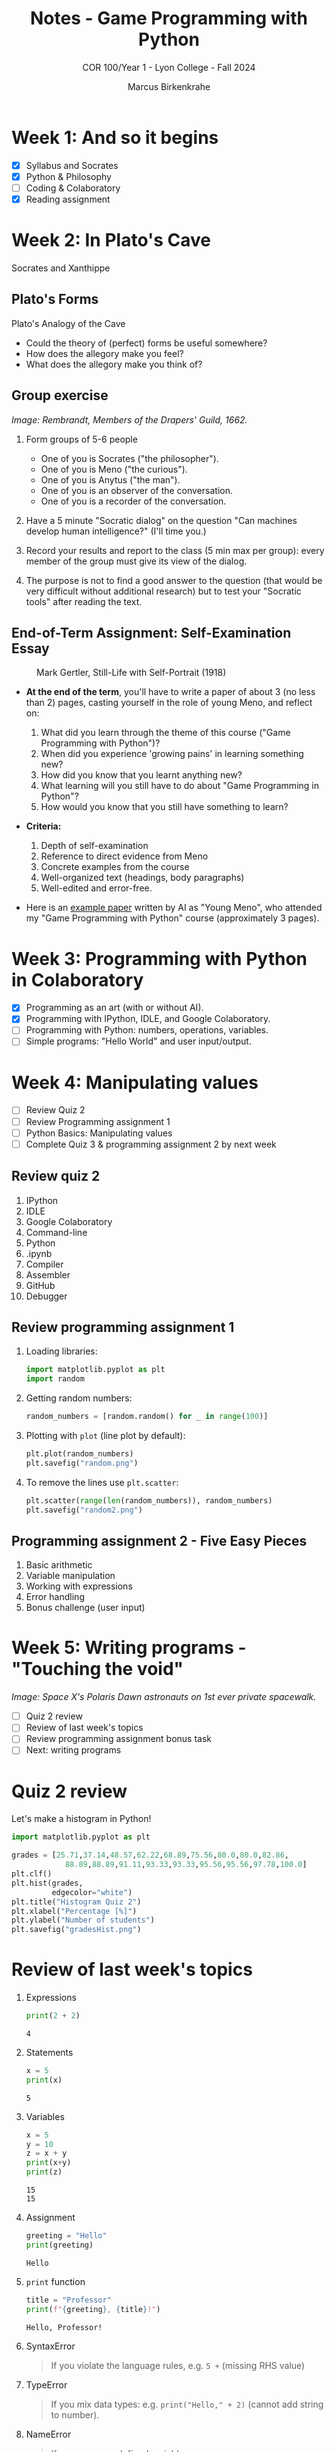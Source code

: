 #+title: Notes - Game Programming with Python
#+author: Marcus Birkenkrahe
#+subtitle: COR 100/Year 1 - Lyon College - Fall 2024
#+startup: overview hideblocks indent entitiespretty:

* Week 1: And so it begins
#+attr_html: :width 600px:
[[../img/poster.png]]

- [X] Syllabus and Socrates
- [X] Python & Philosophy
- [ ] Coding & Colaboratory
- [X] Reading assignment

* Week 2: In Plato's Cave
#+attr_html: :width 400px:
[[../img/Socrates_Xanthippe.png]]

Socrates and Xanthippe
** Plato's Forms
#+attr_html: :width 600px:
[[../img/cave2.jpg]]

#+attr_html: :width 600px:
[[../img/cave.jpg]]

Plato's Analogy of the Cave

#+begin_notes
- Could the theory of (perfect) forms be useful somewhere?
- How does the allegory make you feel?
- What does the allegory make you think of?
#+end_notes

** Group exercise
#+attr_html: :width 600px:
[[../img/group.jpg]]

/Image: Rembrandt, Members of the Drapers' Guild, 1662./

1) Form groups of 5-6 people
   - One of you is Socrates ("the philosopher").
   - One of you is Meno ("the curious").
   - One of you is Anytus ("the man").
   - One of you is an observer of the conversation.
   - One of you is a recorder of the conversation.

2) Have a 5 minute "Socratic dialog" on the question "Can machines
   develop human intelligence?" (I'll time you.)

3) Record your results and report to the class (5 min max per group):
   every member of the group must give its view of the dialog.

4) The purpose is not to find a good answer to the question (that
   would be very difficult without additional research) but to test
   your "Socratic tools" after reading the text.

** End-of-Term Assignment: Self-Examination Essay
#+attr_html: :width 300px:
#+caption: Mark Gertler, Still-Life with Self-Portrait (1918)
[[../img/Mark-Gertler-Self-Portrait.jpg]]

- *At the end of the term*, you'll have to write a paper of about 3 (no
  less than 2) pages, casting yourself in the role of young Meno, and
  reflect on:

  1) What did you learn through the theme of this course ("Game
     Programming with Python")?
  2) When did you experience 'growing pains' in learning something new?
  3) How did you know that you learnt anything new?
  4) What learning will you still have to do about "Game Programming
     in Python"?
  5) How would you know that you still have something to learn?

- *Criteria:*
  1. Depth of self-examination
  2. Reference to direct evidence from Meno
  3. Concrete examples from the course
  4. Well-organized text (headings, body paragraphs)
  5. Well-edited and error-free.

- Here is an [[https://github.com/birkenkrahe/cor/blob/main/pdf/ai_paper.pdf][example paper]] written by AI as "Young Meno", who attended
  my "Game Programming with Python" course (approximately 3 pages).

* Week 3: Programming with Python in Colaboratory
#+attr_html: :width 600px:
[[../img/colab2.png]]

- [X] Programming as an art (with or without AI).
- [X] Programming with IPython, IDLE, and Google Colaboratory.
- [ ] Programming with Python: numbers, operations, variables.
- [ ] Simple programs: "Hello World" and user input/output.

* Week 4: Manipulating values
#+attr_html: :width 400px:
[[../img/random3.png]]

- [ ] Review Quiz 2
- [ ] Review Programming assignment 1
- [ ] Python Basics: Manipulating values
- [ ] Complete Quiz 3 & programming assignment 2 by next week

** Review quiz 2

1. IPython
2. IDLE
3. Google Colaboratory
4. Command-line
5. Python
6. .ipynb
7. Compiler
8. Assembler
9. GitHub
10. Debugger

** Review programming assignment 1

1) Loading libraries:
   #+begin_src python :results none :session *Python* :python python3 :exports both
     import matplotlib.pyplot as plt
     import random
   #+end_src

2) Getting random numbers:
   #+begin_src python :results none :session *Python* :python python3 :exports both
     random_numbers = [random.random() for _ in range(100)]
   #+end_src

3) Plotting with =plot= (line plot by default):
   #+begin_src python :file random.png :results file graphics output :session *Python* :python python3 :exports both
     plt.plot(random_numbers)
     plt.savefig("random.png")
   #+end_src

   #+RESULTS:
   [[file:random.png]]

4) To remove the lines use =plt.scatter=:
   #+begin_src python :file random2.png :results file graphics output :session *Python* :python python3 :exports both
     plt.scatter(range(len(random_numbers)), random_numbers)
     plt.savefig("random2.png")
   #+end_src

   #+RESULTS:
   [[file:random2.png]]

** Programming assignment 2 - Five Easy Pieces

1. Basic arithmetic
2. Variable manipulation
3. Working with expressions
4. Error handling
5. Bonus challenge (user input)

* Week 5: Writing programs - "Touching the void"
#+attr_html: :width 600px: 
[[../img/spacewalk.jpeg]]

/Image: Space X's Polaris Dawn astronauts on 1st ever private spacewalk./


- [ ] Quiz 2 review
- [ ] Review of last week's topics
- [ ] Review programming assignment bonus task
- [ ] Next: writing programs

* Quiz 2 review

Let's make a histogram in Python!

#+begin_src python :file gradesHist.png :results file graphics output :session *Python* :python python3 :exports both
  import matplotlib.pyplot as plt

  grades = [25.71,37.14,48.57,62.22,68.89,75.56,80.0,80.0,82.86,
              88.89,88.89,91.11,93.33,93.33,95.56,95.56,97.78,100.0]
  plt.clf()
  plt.hist(grades,
           edgecolor="white")
  plt.title("Histogram Quiz 2")
  plt.xlabel("Percentage [%]")
  plt.ylabel("Number of students")
  plt.savefig("gradesHist.png")
#+end_src

#+RESULTS:
[[file:gradesHist.png]]

* Review of last week's topics

1. Expressions
   #+begin_src python :results output :session *Python* :python python3 :exports both
     print(2 + 2)
   #+end_src

   #+RESULTS:
   : 4

2. Statements

   #+begin_src python :results output :session *Python* :python python3 :exports both
     x = 5
     print(x)
   #+end_src

   #+RESULTS:
   : 5

3. Variables
   #+begin_src python :results output :session *Python* :python python3 :exports both
     x = 5
     y = 10
     z = x + y
     print(x+y)
     print(z)
   #+end_src

   #+RESULTS:
   : 15
   : 15
   
4. Assignment
   #+begin_src python :results output :session *Python* :python python3 :exports both
     greeting = "Hello"
     print(greeting)
   #+end_src

   #+RESULTS:
   : Hello

5. =print= function

   #+begin_src python :results output :session *Python* :python python3 :exports both
     title = "Professor"
     print(f"{greeting}, {title}!")
   #+end_src

   #+RESULTS:
   : Hello, Professor!

6. SyntaxError
   #+begin_quote
   If you violate the language rules, e.g. =5 += (missing RHS value)
   #+end_quote

7. TypeError
   #+begin_quote
   If you mix data types: e.g. =print("Hello," + 2)= (cannot add string to
   number).
   #+end_quote

8. NameError
   #+begin_quote
   If you use an undefined variable.
   #+end_quote

9. ValueError
   #+begin_quote
   If a function receives the wrong value, e.g. =int("marcus")=
   #+end_quote

10. Scientific notation
    #+begin_src python :results output :session *Python* :python python3 :exports both
      print(1.e9)
      print(1_000_000_000.0)
    #+end_src

    #+RESULTS:
    : 1000000000.0
    : 1000000000.0

11. Floating-point
    #+begin_src python :results output :session *Python* :python python3 :exports both
      foo = 100
      bar = float(foo)
      print(f"foo = {foo}, bar = {bar}")
    #+end_src

    #+RESULTS:
    : foo = 100, bar = 100.0

12. PEMDAS
    #+begin_quote
    Parentheses > Exponentiation > Multiplication/Division > Addition/Subtraction
    #+end_quote

    #+begin_src python :results output :session *Python* :python python3 :exports both
      print( 4 + (3 * 4) - 2**(2+2))
    #+end_src

    #+RESULTS:
    : 0

13. Neuroplasticity ("brain groove")
    #+attr_html: :width 500px:
    [[../img/neuroplasticity.png]]

14. What's the difference between =file.py= and =file.ipynb=?
    #+begin_quote
    - =file.py= is a Python script that can be run with =python3= on the
      command-line.
    - =file.ipynb= is an IPython notebook that can be run in Colab.
    #+end_quote


* Review programming assignment: Bonus task

The [[https://github.com/birkenkrahe/cor/blob/main/org/assignments/2_manipulating_values.org][sample solution notebook]] is available as an Org-mode file on
GitHub (do you know where to look?) - originally in Emacs + Org-mode.

You can also save your notebooks as "gist" on GitHub, as code snippets
that will open in Colab and can be made private, [[https://gist.github.com/birkenkrahe/a4e31ba928d4d08b06c172f6ce60ad99.js][like this]].


* Next stop: Writing programs - String values, hello world, input/output
#+attr_html: :width 500px:
[[../img/the-elephants-large.jpg]]

/Image: Salvador Dali, The Elephants (1948)/

Here's the rub:

- We will code in Google Colaboratory together

- You can get the complete lecture on GitHub

- I will publish a short quiz for you to complete

- I will publish a programming assignment for you

- The assignment solution will be posted next week

- We will review all the material next week

- You should stop by my office for questions

- You can also send me a Google Chat message

- You can also participate in the Google chat space 




    
